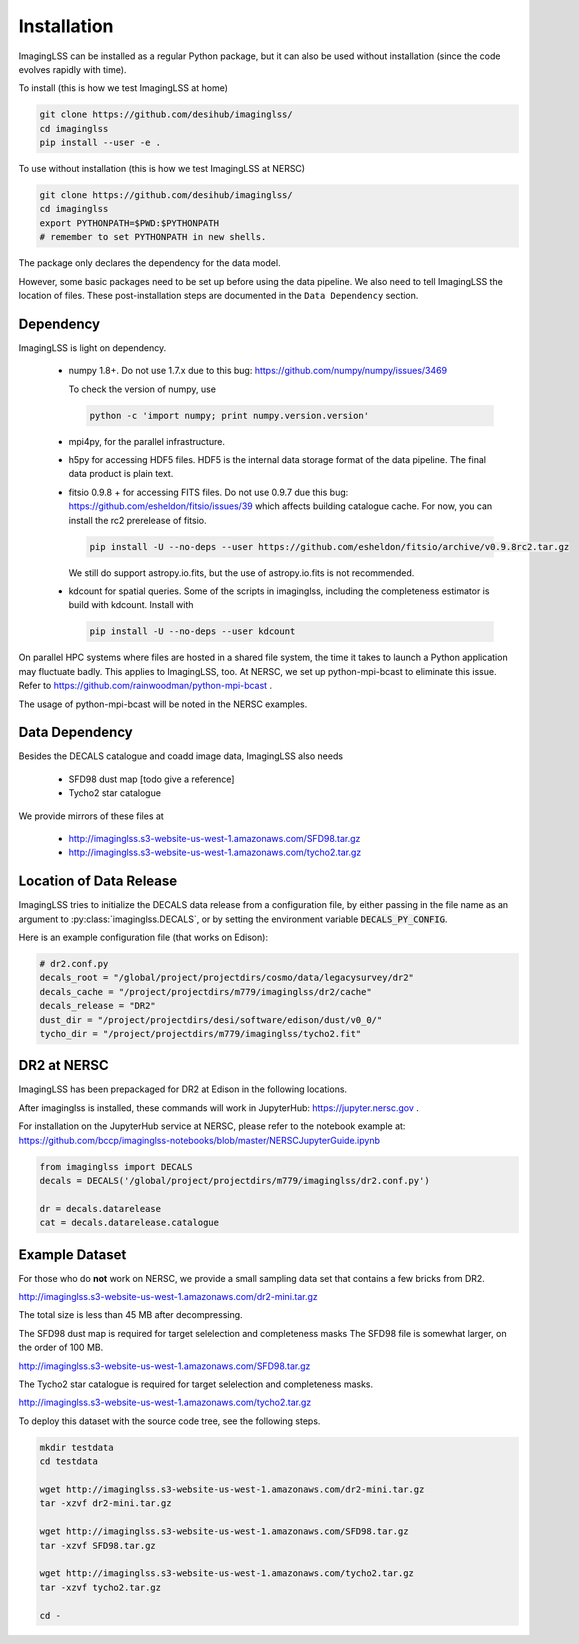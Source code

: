 Installation
============

ImagingLSS can be installed as a regular Python package, but it can also be
used without installation (since the code evolves rapidly with time).

To install (this is how we test ImagingLSS at home)

.. code-block:: bash

    git clone https://github.com/desihub/imaginglss/
    cd imaginglss
    pip install --user -e .

To use without installation (this is how we test ImagingLSS at NERSC)

.. code-block:: bash

    git clone https://github.com/desihub/imaginglss/
    cd imaginglss
    export PYTHONPATH=$PWD:$PYTHONPATH
    # remember to set PYTHONPATH in new shells.

The package only declares the dependency for the data model.

However, some basic packages need to be set up before using the data pipeline.
We also need to tell ImagingLSS the location of files. These post-installation
steps are documented in the ``Data Dependency`` section.

Dependency
----------

ImagingLSS is light on dependency.

 - numpy 1.8+. 
   Do not use 1.7.x due to this bug: https://github.com/numpy/numpy/issues/3469

   To check the version of numpy, use

   .. code-block:: bash

       python -c 'import numpy; print numpy.version.version'

 - mpi4py, for the parallel infrastructure.

 - h5py for accessing HDF5 files. HDF5 is the internal data storage format of the
   data pipeline. The final data product is plain text.

 - fitsio 0.9.8 + for accessing FITS files.
   Do not use 0.9.7 due this bug: https://github.com/esheldon/fitsio/issues/39
   which affects building catalogue cache. 
   For now, you can install the rc2 prerelease of fitsio.

   .. code-block:: bash

       pip install -U --no-deps --user https://github.com/esheldon/fitsio/archive/v0.9.8rc2.tar.gz
   
   We still do support astropy.io.fits, but the use of astropy.io.fits is not
   recommended.
 
 - kdcount for spatial queries.
   Some of the scripts in imaginglss, including the completeness estimator is build with
   kdcount. Install with

   .. code-block:: bash

      pip install -U --no-deps --user kdcount


On parallel HPC systems where files are hosted in a shared file system, 
the time it takes to launch a Python application may fluctuate badly. 
This applies to ImagingLSS, too. 
At NERSC, we set up python-mpi-bcast to eliminate this issue. Refer to 
https://github.com/rainwoodman/python-mpi-bcast .

The usage of python-mpi-bcast will be noted in the NERSC examples.

Data Dependency
---------------

Besides the DECALS catalogue and coadd image data, ImagingLSS also needs 

 - SFD98 dust map [todo give a reference]
 - Tycho2 star catalogue 

We provide mirrors of these files at

 - http://imaginglss.s3-website-us-west-1.amazonaws.com/SFD98.tar.gz
 - http://imaginglss.s3-website-us-west-1.amazonaws.com/tycho2.tar.gz

Location of Data Release
------------------------
 
ImagingLSS tries to initialize the DECALS data release from a configuration file, by
either passing in the file name as an argument to :py:class:`imaginglss.DECALS`, 
or by setting the environment variable :code:`DECALS_PY_CONFIG`.

Here is an example configuration file (that works on Edison):

.. code-block:: python

    # dr2.conf.py
    decals_root = "/global/project/projectdirs/cosmo/data/legacysurvey/dr2"
    decals_cache = "/project/projectdirs/m779/imaginglss/dr2/cache"
    decals_release = "DR2"
    dust_dir = "/project/projectdirs/desi/software/edison/dust/v0_0/"
    tycho_dir = "/project/projectdirs/m779/imaginglss/tycho2.fit"
    
DR2 at NERSC
------------

ImagingLSS has been prepackaged for DR2 at Edison in the following locations.

After imaginglss is installed, these commands will work in JupyterHub: https://jupyter.nersc.gov .

For installation on the JupyterHub service at NERSC, please refer to the notebook example at:
https://github.com/bccp/imaginglss-notebooks/blob/master/NERSCJupyterGuide.ipynb

.. code-block:: python

    from imaginglss import DECALS
    decals = DECALS('/global/project/projectdirs/m779/imaginglss/dr2.conf.py')

    dr = decals.datarelease
    cat = decals.datarelease.catalogue


Example Dataset
---------------

For those who do **not** work on NERSC, 
we provide a small sampling data set that contains a few bricks from DR2. 

http://imaginglss.s3-website-us-west-1.amazonaws.com/dr2-mini.tar.gz 

The total size is less than 45 MB after decompressing. 

The SFD98 dust map is required for target selelection and completeness masks
The SFD98 file is somewhat larger, on the order of 100 MB.

http://imaginglss.s3-website-us-west-1.amazonaws.com/SFD98.tar.gz 

The Tycho2 star catalogue is required for target selelection and completeness masks.

http://imaginglss.s3-website-us-west-1.amazonaws.com/tycho2.tar.gz 

To deploy this dataset with the source code tree, 
see the following steps.

.. code-block:: bash

    mkdir testdata
    cd testdata

    wget http://imaginglss.s3-website-us-west-1.amazonaws.com/dr2-mini.tar.gz
    tar -xzvf dr2-mini.tar.gz

    wget http://imaginglss.s3-website-us-west-1.amazonaws.com/SFD98.tar.gz
    tar -xzvf SFD98.tar.gz

    wget http://imaginglss.s3-website-us-west-1.amazonaws.com/tycho2.tar.gz
    tar -xzvf tycho2.tar.gz

    cd -

